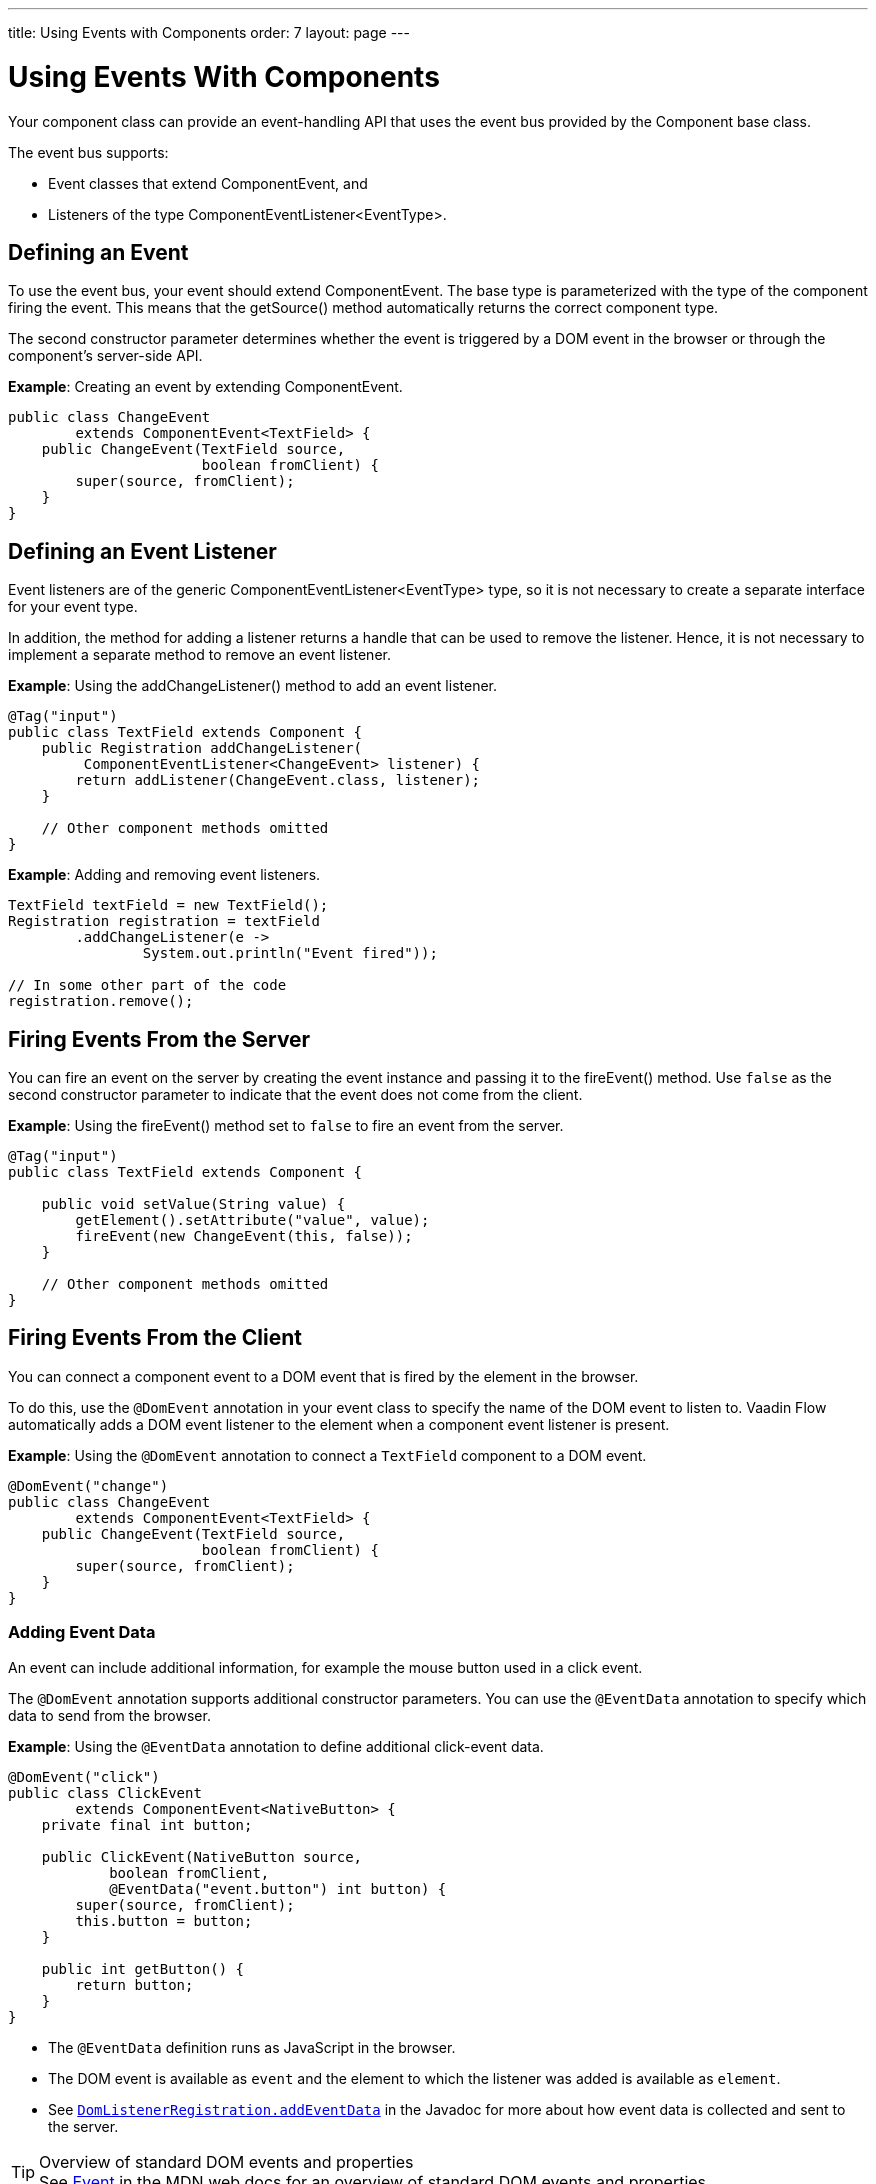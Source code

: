 ---
title: Using Events with Components
order: 7
layout: page
---

= Using Events With Components

Your component class can provide an event-handling API that uses the event bus provided by the [classname]#Component# base class.

The event bus supports:

* Event classes that extend [classname]#ComponentEvent#, and
* Listeners of the type [classname]#ComponentEventListener<EventType>#.

== Defining an Event

To  use the event bus, your event should extend [classname]#ComponentEvent#.
The base type is parameterized with the type of the component firing the event.
This means that the [methodname]#getSource()# method automatically returns the correct component type.

The second constructor parameter determines whether the event is triggered by a DOM event in the browser or through the component's server-side API.

*Example*: Creating an event by extending [classname]#ComponentEvent#.

[source,java]
----
public class ChangeEvent
        extends ComponentEvent<TextField> {
    public ChangeEvent(TextField source,
                       boolean fromClient) {
        super(source, fromClient);
    }
}
----

== Defining an Event Listener

Event listeners are of the generic [classname]#ComponentEventListener<EventType># type, so it is not necessary to create a separate interface for your event type.

In addition, the method for adding a listener returns a handle that can be used to remove the listener.
Hence, it is not necessary to implement a separate method to remove an event listener.

*Example*: Using the [methodname]#addChangeListener()# method to add an event listener.

[source,java]
----
@Tag("input")
public class TextField extends Component {
    public Registration addChangeListener(
         ComponentEventListener<ChangeEvent> listener) {
        return addListener(ChangeEvent.class, listener);
    }

    // Other component methods omitted
}
----

*Example*: Adding and removing event listeners.

[source,java]
----
TextField textField = new TextField();
Registration registration = textField
        .addChangeListener(e ->
                System.out.println("Event fired"));

// In some other part of the code
registration.remove();
----

== Firing Events From the Server

You can fire an event on the server by creating the event instance and passing it to the [methodname]#fireEvent()# method.
Use `false` as the second constructor parameter to indicate that the event does not come from the client.

*Example*: Using the [methodname]#fireEvent()# method set to `false` to fire an event from the server.

[source,java]
----
@Tag("input")
public class TextField extends Component {

    public void setValue(String value) {
        getElement().setAttribute("value", value);
        fireEvent(new ChangeEvent(this, false));
    }

    // Other component methods omitted
}
----

== Firing Events From the Client

You can connect a component event to a DOM event that is fired by the element in the browser.

To do this, use the `@DomEvent` annotation in your event class to specify the name of the DOM event to listen to.
Vaadin Flow automatically adds a DOM event listener to the element when a component event listener is present.

*Example*: Using the `@DomEvent` annotation to connect a `TextField` component to a DOM event.

[source,java]
----
@DomEvent("change")
public class ChangeEvent
        extends ComponentEvent<TextField> {
    public ChangeEvent(TextField source,
                       boolean fromClient) {
        super(source, fromClient);
    }
}
----

=== Adding Event Data

An event can include additional information, for example the mouse button used in a click event.

The `@DomEvent` annotation supports additional constructor parameters.
You can use the `@EventData` annotation to specify which data to send from the browser.

*Example*: Using the `@EventData` annotation to define additional click-event data.

[source,java]
----
@DomEvent("click")
public class ClickEvent
        extends ComponentEvent<NativeButton> {
    private final int button;

    public ClickEvent(NativeButton source,
            boolean fromClient,
            @EventData("event.button") int button) {
        super(source, fromClient);
        this.button = button;
    }

    public int getButton() {
        return button;
    }
}
----

* The `@EventData` definition runs as JavaScript in the browser.
* The DOM event is available as `event` and the element to which the listener was added is available as `element`.
* See https://vaadin.com/api/platform/com/vaadin/flow/dom/DomListenerRegistration.html[`DomListenerRegistration.addEventData`] in the Javadoc for more about how event data is collected and sent to the server.

.Overview of standard DOM events and properties
[TIP]
See https://developer.mozilla.org/en-US/docs/Web/API/Event[Event] in the MDN web docs for an overview of standard DOM events and properties.

=== Filtering Events

Instead of sending all DOM events to the server, you can filter events by defining a `filter` in the `@DomEvent` annotation.
The filter is typically based on things related to the event.

*Example*: Defining a `filter` in the `@DomEvent` annotation.

[source,java]
----
@DomEvent(value = "keypress",
          filter = "event.key == 'Enter'")
public class EnterPressEvent
        extends ComponentEvent<TextField> {
    public EnterPressEvent(TextField source,
                           boolean fromClient) {
        super(source, fromClient);
    }
}
----

* The `filter` definition runs as JavaScript in the browser.
* The DOM event is available as `event` and the element to which the listener was added is available as `element`.
* See https://vaadin.com/api/platform/com/vaadin/flow/dom/DomListenerRegistration.html[`DomListenerRegistration.setFilter`] in the Javadoc for more about how the filter is used.

=== Limiting Event Frequency

Certain kinds of events are fired very frequently when the user interacts with the component.
For example, text input events are fired while the user types.

You can configure the rate at which events are sent to the server by defining different `debounce` settings in the `@DomEvent` annotation.
Debouncing always requires a `timeout` (in milliseconds) and a burst `phase`, which determines when events are sent to the server.
There are three burst phase options:

* `LEADING` phase: An event is sent at the beginning of a burst, but subsequent events are only sent after one timeout period has passed without any new events.
This is useful for things like button clicks, to prevent accidental double submissions.
* `INTERMEDIATE` phase: Periodical events are sent while a burst is ongoing.
Subsequent events are delayed until one timeout period since the last event passed.
This is useful for things like text input, if you want to react continuously while the user types.
* `TRAILING` phase: This phase is triggered at the end of a burst after the timeout period has passed without any further events.
This is useful for things like text input if you want to react only when the user stops typing.

*Example*: Configuring an `input` event to be sent to the server half a second after the user's last input.

[source,java]
----
@DomEvent(value = "input",
          debounce = @DebounceSettings(
              timeout = 250,
              phases = DebouncePhase.TRAILING))
public class InputEvent
        extends ComponentEvent<TextField> {
    private String value;

    public InputEvent(TextField source,
            boolean fromClient,
            @EventData("element.value") String value) {
        super(source, fromClient);
        this.value = value;
    }

    public String getValue() {
        return value;
    }
}
----

You can configure active events for several phases at the same time.

*Example*: Configuring an event for both the `LEADING` phase (immediately a burst starts) and the `INTERMEDIATE` phase (while the burst is ongoing).

[source,java]
----
@DomEvent(value = "input",
          debounce = @DebounceSettings(
              timeout = 500,
              phases = {DebouncePhase.LEADING,
                        DebouncePhase.INTERMEDIATE }))
public class ContinuousInputEvent
        extends ComponentEvent<TextField> {
    private String value;

    public ContinuousInputEvent(TextField source,
            boolean fromClient,
            @EventData("element.value") String value) {
        super(source, fromClient);
        this.value = value;
    }

    public String getValue() {
        return value;
    }
}
----

* See https://vaadin.com/api/platform/com/vaadin/flow/dom/DomListenerRegistration.html[`DomListenerRegistration.debounce`] in the Javadoc for more about debouncing events.


[NOTE]
If you configure a `filter` and a `debounce` rate, only events that pass the filter are considered when determining whether a burst has ended.
